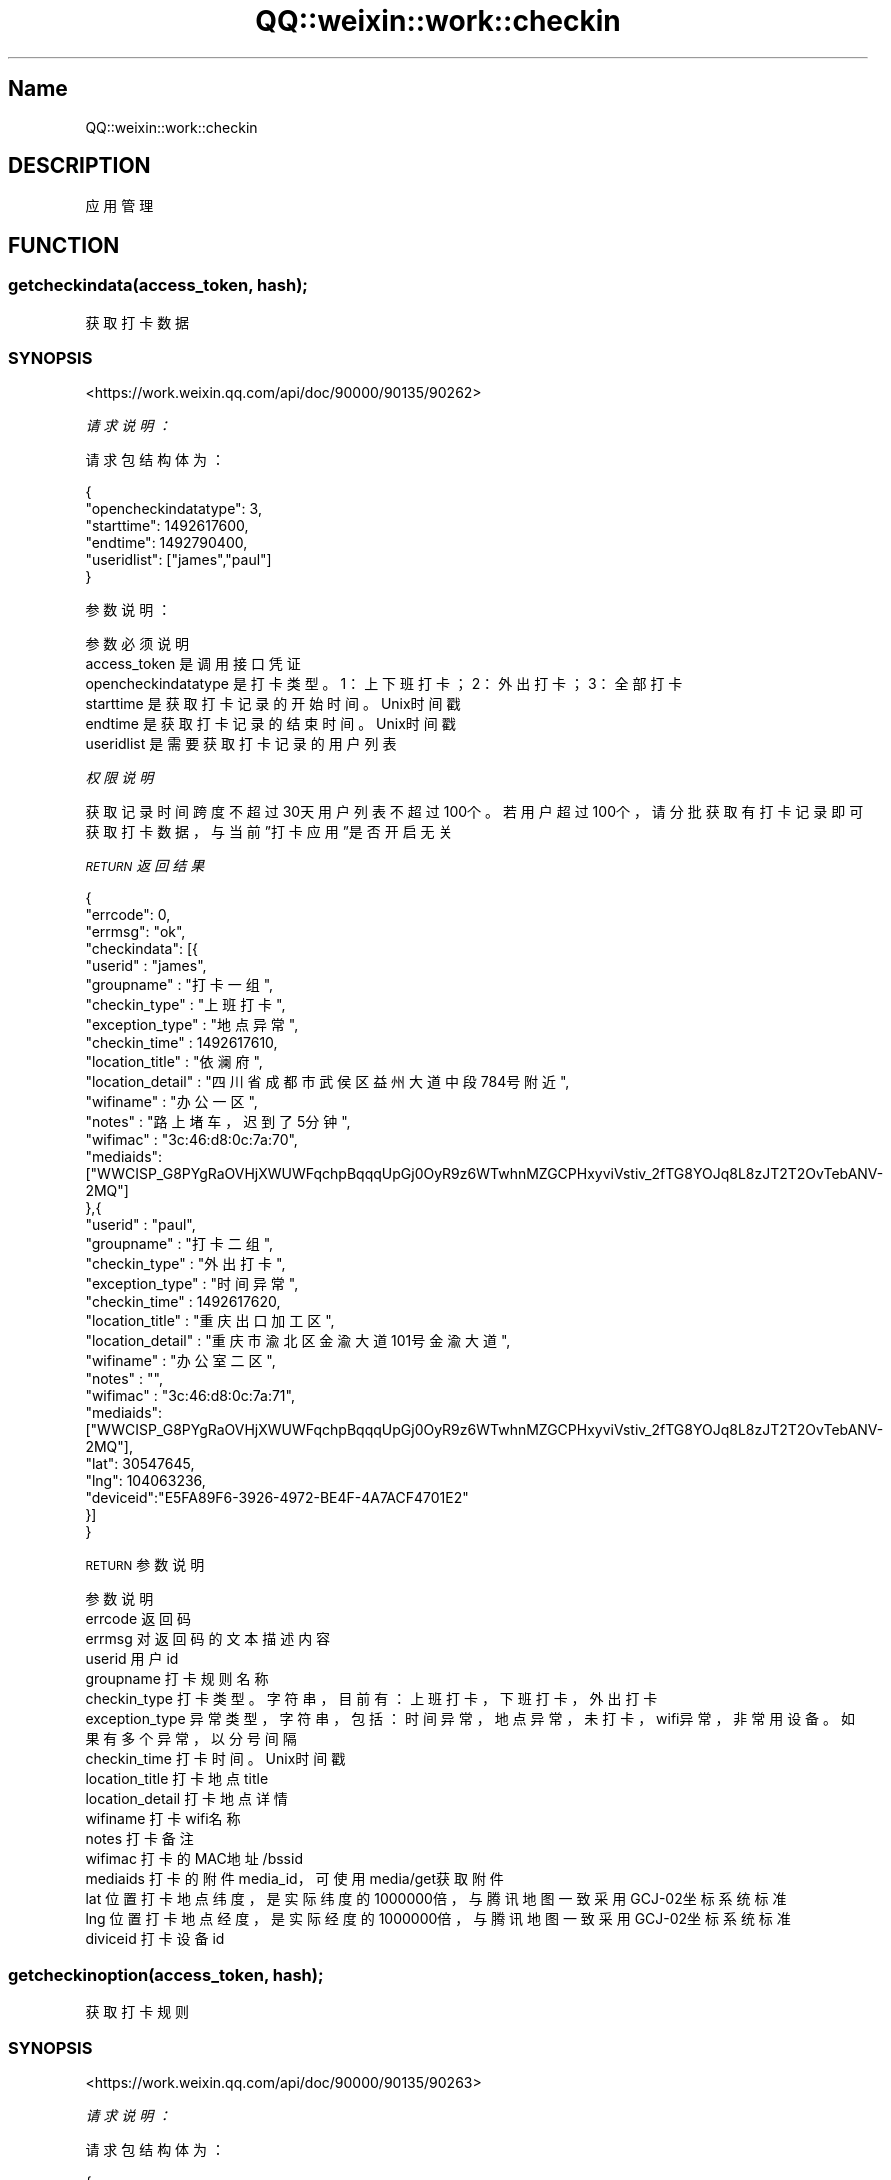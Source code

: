 .\" Automatically generated by Pod::Man 4.14 (Pod::Simple 3.40)
.\"
.\" Standard preamble:
.\" ========================================================================
.de Sp \" Vertical space (when we can't use .PP)
.if t .sp .5v
.if n .sp
..
.de Vb \" Begin verbatim text
.ft CW
.nf
.ne \\$1
..
.de Ve \" End verbatim text
.ft R
.fi
..
.\" Set up some character translations and predefined strings.  \*(-- will
.\" give an unbreakable dash, \*(PI will give pi, \*(L" will give a left
.\" double quote, and \*(R" will give a right double quote.  \*(C+ will
.\" give a nicer C++.  Capital omega is used to do unbreakable dashes and
.\" therefore won't be available.  \*(C` and \*(C' expand to `' in nroff,
.\" nothing in troff, for use with C<>.
.tr \(*W-
.ds C+ C\v'-.1v'\h'-1p'\s-2+\h'-1p'+\s0\v'.1v'\h'-1p'
.ie n \{\
.    ds -- \(*W-
.    ds PI pi
.    if (\n(.H=4u)&(1m=24u) .ds -- \(*W\h'-12u'\(*W\h'-12u'-\" diablo 10 pitch
.    if (\n(.H=4u)&(1m=20u) .ds -- \(*W\h'-12u'\(*W\h'-8u'-\"  diablo 12 pitch
.    ds L" ""
.    ds R" ""
.    ds C` ""
.    ds C' ""
'br\}
.el\{\
.    ds -- \|\(em\|
.    ds PI \(*p
.    ds L" ``
.    ds R" ''
.    ds C`
.    ds C'
'br\}
.\"
.\" Escape single quotes in literal strings from groff's Unicode transform.
.ie \n(.g .ds Aq \(aq
.el       .ds Aq '
.\"
.\" If the F register is >0, we'll generate index entries on stderr for
.\" titles (.TH), headers (.SH), subsections (.SS), items (.Ip), and index
.\" entries marked with X<> in POD.  Of course, you'll have to process the
.\" output yourself in some meaningful fashion.
.\"
.\" Avoid warning from groff about undefined register 'F'.
.de IX
..
.nr rF 0
.if \n(.g .if rF .nr rF 1
.if (\n(rF:(\n(.g==0)) \{\
.    if \nF \{\
.        de IX
.        tm Index:\\$1\t\\n%\t"\\$2"
..
.        if !\nF==2 \{\
.            nr % 0
.            nr F 2
.        \}
.    \}
.\}
.rr rF
.\" ========================================================================
.\"
.IX Title "QQ::weixin::work::checkin 3"
.TH QQ::weixin::work::checkin 3 "2020-03-25" "perl v5.32.0" "User Contributed Perl Documentation"
.\" For nroff, turn off justification.  Always turn off hyphenation; it makes
.\" way too many mistakes in technical documents.
.if n .ad l
.nh
.SH "Name"
.IX Header "Name"
QQ::weixin::work::checkin
.SH "DESCRIPTION"
.IX Header "DESCRIPTION"
应用管理
.SH "FUNCTION"
.IX Header "FUNCTION"
.SS "getcheckindata(access_token, hash);"
.IX Subsection "getcheckindata(access_token, hash);"
获取打卡数据
.SS "\s-1SYNOPSIS\s0"
.IX Subsection "SYNOPSIS"
<https://work.weixin.qq.com/api/doc/90000/90135/90262>
.PP
\fI请求说明：\fR
.IX Subsection "请求说明："
.PP
请求包结构体为：
.IX Subsection "请求包结构体为："
.PP
.Vb 6
\&    {
\&      "opencheckindatatype": 3,
\&      "starttime": 1492617600,
\&      "endtime": 1492790400,
\&      "useridlist": ["james","paul"]
\&    }
.Ve
.PP
参数说明：
.IX Subsection "参数说明："
.PP
.Vb 6
\&    参数              必须  说明
\&    access_token        是       调用接口凭证
\&    opencheckindatatype 是       打卡类型。1：上下班打卡；2：外出打卡；3：全部打卡
\&    starttime   是       获取打卡记录的开始时间。Unix时间戳
\&    endtime     是       获取打卡记录的结束时间。Unix时间戳
\&    useridlist  是       需要获取打卡记录的用户列表
.Ve
.PP
\fI权限说明\fR
.IX Subsection "权限说明"
.PP
获取记录时间跨度不超过30天
用户列表不超过100个。若用户超过100个，请分批获取
有打卡记录即可获取打卡数据，与当前”打卡应用”是否开启无关
.PP
\fI\s-1RETURN\s0 返回结果\fR
.IX Subsection "RETURN 返回结果"
.PP
.Vb 10
\&    {
\&        "errcode": 0,
\&        "errmsg": "ok",
\&      "checkindata": [{
\&           "userid" : "james",
\&           "groupname" : "打卡一组",
\&           "checkin_type" : "上班打卡",
\&           "exception_type" : "地点异常",
\&           "checkin_time" : 1492617610,
\&           "location_title" : "依澜府",
\&           "location_detail" : "四川省成都市武侯区益州大道中段784号附近",
\&           "wifiname" : "办公一区",
\&           "notes" : "路上堵车，迟到了5分钟",
\&           "wifimac" : "3c:46:d8:0c:7a:70",
\&           "mediaids":["WWCISP_G8PYgRaOVHjXWUWFqchpBqqqUpGj0OyR9z6WTwhnMZGCPHxyviVstiv_2fTG8YOJq8L8zJT2T2OvTebANV\-2MQ"]
\&       },{
\&           "userid" : "paul",
\&           "groupname" : "打卡二组",
\&           "checkin_type" : "外出打卡",
\&           "exception_type" : "时间异常",
\&           "checkin_time" : 1492617620,
\&           "location_title" : "重庆出口加工区",
\&           "location_detail" : "重庆市渝北区金渝大道101号金渝大道",
\&           "wifiname" : "办公室二区",
\&           "notes" : "",
\&           "wifimac" : "3c:46:d8:0c:7a:71",
\&           "mediaids":["WWCISP_G8PYgRaOVHjXWUWFqchpBqqqUpGj0OyR9z6WTwhnMZGCPHxyviVstiv_2fTG8YOJq8L8zJT2T2OvTebANV\-2MQ"],
\&           "lat": 30547645,
\&           "lng": 104063236,
\&           "deviceid":"E5FA89F6\-3926\-4972\-BE4F\-4A7ACF4701E2"
\&       }]
\&    }
.Ve
.PP
\s-1RETURN\s0 参数说明
.IX Subsection "RETURN 参数说明"
.PP
.Vb 10
\&    参数      说明
\&    errcode     返回码
\&    errmsg      对返回码的文本描述内容
\&    userid      用户id
\&    groupname   打卡规则名称
\&    checkin_type        打卡类型。字符串，目前有：上班打卡，下班打卡，外出打卡
\&    exception_type      异常类型，字符串，包括：时间异常，地点异常，未打卡，wifi异常，非常用设备。如果有多个异常，以分号间隔
\&    checkin_time        打卡时间。Unix时间戳
\&    location_title      打卡地点title
\&    location_detail     打卡地点详情
\&    wifiname    打卡wifi名称
\&    notes       打卡备注
\&    wifimac     打卡的MAC地址/bssid
\&    mediaids    打卡的附件media_id，可使用media/get获取附件
\&    lat 位置打卡地点纬度，是实际纬度的1000000倍，与腾讯地图一致采用GCJ\-02坐标系统标准
\&    lng 位置打卡地点经度，是实际经度的1000000倍，与腾讯地图一致采用GCJ\-02坐标系统标准
\&    diviceid    打卡设备id
.Ve
.SS "getcheckinoption(access_token, hash);"
.IX Subsection "getcheckinoption(access_token, hash);"
获取打卡规则
.SS "\s-1SYNOPSIS\s0"
.IX Subsection "SYNOPSIS"
<https://work.weixin.qq.com/api/doc/90000/90135/90263>
.PP
\fI请求说明：\fR
.IX Subsection "请求说明："
.PP
请求包结构体为：
.IX Subsection "请求包结构体为："
.PP
.Vb 4
\&    {
\&        "datetime": 1511971200,
\&        "useridlist": ["james","paul"]
\&    }
.Ve
.PP
参数说明：
.IX Subsection "参数说明："
.PP
.Vb 4
\&    参数              必须  说明
\&    access_token        是       调用接口凭证
\&    datetime    是       需要获取规则的日期当天0点的Unix时间戳
\&    useridlist  是       需要获取打卡规则的用户列表
.Ve
.PP
\fI权限说明\fR
.IX Subsection "权限说明"
.PP
用户列表不超过100个，若用户超过100个，请分批获取。
用户在不同日期的规则不一定相同，请按天获取。
.PP
\fI\s-1RETURN\s0 返回结果\fR
.IX Subsection "RETURN 返回结果"
.PP
.Vb 10
\&    {
\&        "errcode": 0,
\&        "errmsg": "ok",
\&      "info": [
\&          {
\&              "userid": "james",
\&              "group": {
\&                  "grouptype": 1,
\&                  "groupid": 69,
\&                  "checkindate": [
\&                      {
\&                          "workdays": [
\&                              1,
\&                              2,
\&                              3,
\&                              4,
\&                              5
\&                          ],
\&                          "checkintime": [
\&                              {
\&                                  "work_sec": 36000,
\&                                  "off_work_sec": 43200,
\&                                  "remind_work_sec": 35400,
\&                                  "remind_off_work_sec": 43200
\&                              },
\&                              {
\&                                  "work_sec": 50400,
\&                                  "off_work_sec": 72000,
\&                                  "remind_work_sec": 49800,
\&                                  "remind_off_work_sec": 72000
\&                              }
\&                          ],
\&                          "flex_time": 300000,
\&                          "noneed_offwork": true,
\&                          "limit_aheadtime": 10800000
\&                      }
\&                  ],
\&                  "spe_workdays": [
\&                      {
\&                          "timestamp": 1512144000,
\&                          "notes": "必须打卡的日期",
\&                          "checkintime": [
\&                              {
\&                                  "work_sec": 32400,
\&                                  "off_work_sec": 61200,
\&                                  "remind_work_sec": 31800,
\&                                  "remind_off_work_sec": 61200
\&                              }
\&                          ]
\&                      }
\&                  ],
\&                  "spe_offdays": [
\&                      {
\&                          "timestamp": 1512057600,
\&                          "notes": "不需要打卡的日期",
\&                          "checkintime": []
\&                      }
\&                  ],
\&                  "sync_holidays": true,
\&                  "groupname": "打卡规则1",
\&                  "need_photo": true,
\&                  "wifimac_infos": [
\&                      {
\&                          "wifiname": "Tencent\-WiFi\-1",
\&                          "wifimac": "c0:7b:bc:37:f8:d3",
\&                      },
\&                      {
\&                          "wifiname": "Tencent\-WiFi\-2",
\&                          "wifimac": "70:10:5c:7d:f6:d5",
\&                      }
\&                  ],
\&                  "note_can_use_local_pic": false,
\&                  "allow_checkin_offworkday": true,
\&                  "allow_apply_offworkday": true,
\&                  "loc_infos": [
\&                      {
\&                          "lat": 30547030,
\&                          "lng": 104062890,
\&                          "loc_title": "腾讯成都大厦",
\&                          "loc_detail": "四川省成都市武侯区高新南区天府三街",
\&                          "distance": 300
\&                      },
\&                      {
\&                          "lat": 23097490,
\&                          "lng": 113323750,
\&                          "loc_title": "T.I.T创意园",
\&                          "loc_detail": "广东省广州市海珠区新港中路397号",
\&                          "distance": 300
\&                      }
\&                  ]
\&              }
\&          }
\&      ]
\&    }
.Ve
.PP
\s-1RETURN\s0 参数说明
.IX Subsection "RETURN 参数说明"
.PP
.Vb 10
\&    参数      说明
\&    errcode     返回码
\&    errmsg      对返回码的文本描述内容
\&    userid      用户id
\&    grouptype   打卡规则类型。1：固定时间上下班；2：按班次上下班；3：自由上下班 。
\&    groupid     打卡规则id
\&    groupname   打卡规则名称
\&    checkindate 打卡时间
\&    workdays    工作日。若为固定时间上下班或自由上下班，则1到6分别表示星期一到星期六，0表示星期日；若为按班次上下班，则表示拉取班次的日期。
\&    work_sec    上班时间，表示为距离当天0点的秒数。
\&    off_work_sec        下班时间，表示为距离当天0点的秒数。
\&    remind_work_sec     上班提醒时间，表示为距离当天0点的秒数。
\&    remind_off_work_sec 下班提醒时间，表示为距离当天0点的秒数。
\&    flex_time   弹性时间（毫秒）
\&    noneed_offwork      下班不需要打卡
\&    limit_aheadtime     打卡时间限制（毫秒）
\&    spe_workdays        特殊日期
\&    timestamp   特殊日期具体时间
\&    notes       特殊日期备注
\&    allow_checkin_offworkday    是否非工作日允许打卡
\&    sync_holidays       是否同步法定节假日
\&    need_photo  是否打卡必须拍照
\&    note_can_use_local_pic      是否备注时允许上传本地图片
\&    allow_apply_offworkday      是否允许异常打卡时提交申请
\&    wifimac_infos       WiFi打卡地点信息
\&    wifiname    WiFi打卡地点名称
\&    wifimac     WiFi打卡地点MAC地址/bssid
\&    loc_infos   位置打卡地点信息
\&    lat 位置打卡地点纬度，是实际纬度的1000000倍，与腾讯地图一致采用GCJ\-02坐标系统标准
\&    lng 位置打卡地点经度，是实际经度的1000000倍，与腾讯地图一致采用GCJ\-02坐标系统标准
\&    loc_title   位置打卡地点名称
\&    loc_detail  位置打卡地点详情
\&    distance    允许打卡范围（米）
.Ve
